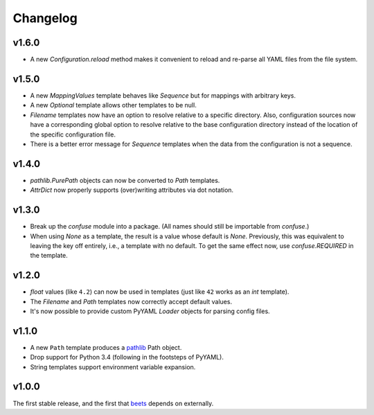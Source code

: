 Changelog
---------

v1.6.0
''''''

- A new `Configuration.reload` method makes it convenient to reload and
  re-parse all YAML files from the file system.

v1.5.0
''''''

- A new `MappingValues` template behaves like `Sequence` but for mappings with
  arbitrary keys.
- A new `Optional` template allows other templates to be null.
- `Filename` templates now have an option to resolve relative to a specific
  directory. Also, configuration sources now have a corresponding global
  option to resolve relative to the base configuration directory instead of
  the location of the specific configuration file.
- There is a better error message for `Sequence` templates when the data from
  the configuration is not a sequence.

v1.4.0
''''''

- `pathlib.PurePath` objects can now be converted to `Path` templates.
- `AttrDict` now properly supports (over)writing attributes via dot notation.

v1.3.0
''''''

- Break up the `confuse` module into a package. (All names should still be
  importable from `confuse`.)
- When using `None` as a template, the result is a value whose default is
  `None`. Previously, this was equivalent to leaving the key off entirely,
  i.e., a template with no default. To get the same effect now, use
  `confuse.REQUIRED` in the template.

v1.2.0
''''''

- `float` values (like ``4.2``) can now be used in templates (just like
  ``42`` works as an `int` template).
- The `Filename` and `Path` templates now correctly accept default values.
- It's now possible to provide custom PyYAML `Loader` objects for
  parsing config files.

v1.1.0
''''''

- A new ``Path`` template produces a `pathlib`_ Path object.
- Drop support for Python 3.4 (following in the footsteps of PyYAML).
- String templates support environment variable expansion.

.. _pathlib: https://docs.python.org/3/library/pathlib.html

v1.0.0
''''''

The first stable release, and the first that `beets`_ depends on externally.

.. _beets: https://beets.io
